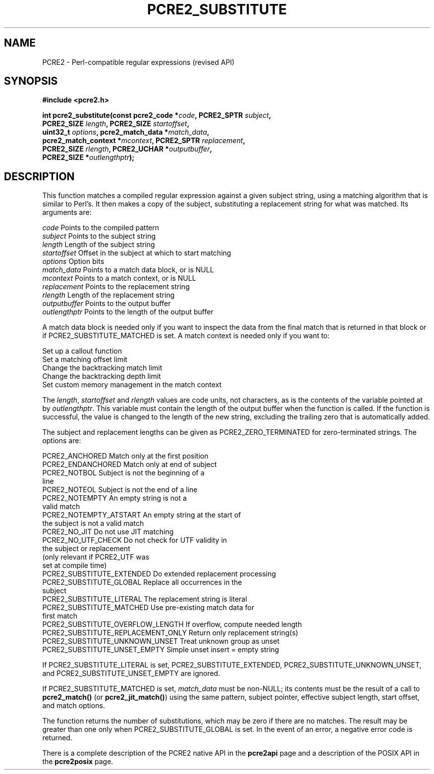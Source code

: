 .TH PCRE2_SUBSTITUTE 3 "03 October 2025" "PCRE2 10.47-DEV"
.SH NAME
PCRE2 - Perl-compatible regular expressions (revised API)
.SH SYNOPSIS
.rs
.sp
.B #include <pcre2.h>
.PP
.nf
.B int pcre2_substitute(const pcre2_code *\fIcode\fP, PCRE2_SPTR \fIsubject\fP,
.B "  PCRE2_SIZE \fIlength\fP, PCRE2_SIZE \fIstartoffset\fP,"
.B "  uint32_t \fIoptions\fP, pcre2_match_data *\fImatch_data\fP,"
.B "  pcre2_match_context *\fImcontext\fP, PCRE2_SPTR \fIreplacement\fP,"
.B "  PCRE2_SIZE \fIrlength\fP, PCRE2_UCHAR *\fIoutputbuffer\fP,"
.B "  PCRE2_SIZE *\fIoutlengthptr\fP);"
.fi
.
.SH DESCRIPTION
.rs
.sp
This function matches a compiled regular expression against a given subject
string, using a matching algorithm that is similar to Perl's. It then makes a
copy of the subject, substituting a replacement string for what was matched.
Its arguments are:
.sp
  \fIcode\fP          Points to the compiled pattern
  \fIsubject\fP       Points to the subject string
  \fIlength\fP        Length of the subject string
  \fIstartoffset\fP   Offset in the subject at which to start matching
  \fIoptions\fP       Option bits
  \fImatch_data\fP    Points to a match data block, or is NULL
  \fImcontext\fP      Points to a match context, or is NULL
  \fIreplacement\fP   Points to the replacement string
  \fIrlength\fP       Length of the replacement string
  \fIoutputbuffer\fP  Points to the output buffer
  \fIoutlengthptr\fP  Points to the length of the output buffer
.sp
A match data block is needed only if you want to inspect the data from the
final match that is returned in that block or if PCRE2_SUBSTITUTE_MATCHED is
set. A match context is needed only if you want to:
.sp
  Set up a callout function
  Set a matching offset limit
  Change the backtracking match limit
  Change the backtracking depth limit
  Set custom memory management in the match context
.sp
The \fIlength\fP, \fIstartoffset\fP and \fIrlength\fP values are code units,
not characters, as is the contents of the variable pointed at by
\fIoutlengthptr\fP. This variable must contain the length of the output buffer
when the function is called. If the function is successful, the value is
changed to the length of the new string, excluding the trailing zero that is
automatically added.
.P
The subject and replacement lengths can be given as PCRE2_ZERO_TERMINATED for
zero-terminated strings. The options are:
.sp
  PCRE2_ANCHORED                     Match only at the first position
  PCRE2_ENDANCHORED                  Match only at end of subject
.\" JOIN
  PCRE2_NOTBOL                       Subject is not the beginning of a
                                      line
  PCRE2_NOTEOL                       Subject is not the end of a line
.\" JOIN
  PCRE2_NOTEMPTY                     An empty string is not a
                                      valid match
.\" JOIN
  PCRE2_NOTEMPTY_ATSTART             An empty string at the start of
                                      the subject is not a valid match
  PCRE2_NO_JIT                       Do not use JIT matching
.\" JOIN
  PCRE2_NO_UTF_CHECK                 Do not check for UTF validity in
                                      the subject or replacement
.\" JOIN
                                      (only relevant if PCRE2_UTF was
                                      set at compile time)
  PCRE2_SUBSTITUTE_EXTENDED          Do extended replacement processing
.\" JOIN
  PCRE2_SUBSTITUTE_GLOBAL            Replace all occurrences in the
                                      subject
  PCRE2_SUBSTITUTE_LITERAL           The replacement string is literal
.\" JOIN
  PCRE2_SUBSTITUTE_MATCHED           Use pre-existing match data for
                                      first match
  PCRE2_SUBSTITUTE_OVERFLOW_LENGTH   If overflow, compute needed length
  PCRE2_SUBSTITUTE_REPLACEMENT_ONLY  Return only replacement string(s)
  PCRE2_SUBSTITUTE_UNKNOWN_UNSET     Treat unknown group as unset
  PCRE2_SUBSTITUTE_UNSET_EMPTY       Simple unset insert = empty string
.sp
If PCRE2_SUBSTITUTE_LITERAL is set, PCRE2_SUBSTITUTE_EXTENDED,
PCRE2_SUBSTITUTE_UNKNOWN_UNSET, and PCRE2_SUBSTITUTE_UNSET_EMPTY are ignored.
.P
If PCRE2_SUBSTITUTE_MATCHED is set, \fImatch_data\fP must be non-NULL; its
contents must be the result of a call to \fBpcre2_match()\fP (or
\fBpcre2_jit_match()\fP) using the same pattern, subject pointer, effective
subject length, start offset, and match options.
.P
The function returns the number of substitutions, which may be zero if there
are no matches. The result may be greater than one only when
PCRE2_SUBSTITUTE_GLOBAL is set. In the event of an error, a negative error code
is returned.
.P
There is a complete description of the PCRE2 native API in the
.\" HREF
\fBpcre2api\fP
.\"
page and a description of the POSIX API in the
.\" HREF
\fBpcre2posix\fP
.\"
page.
